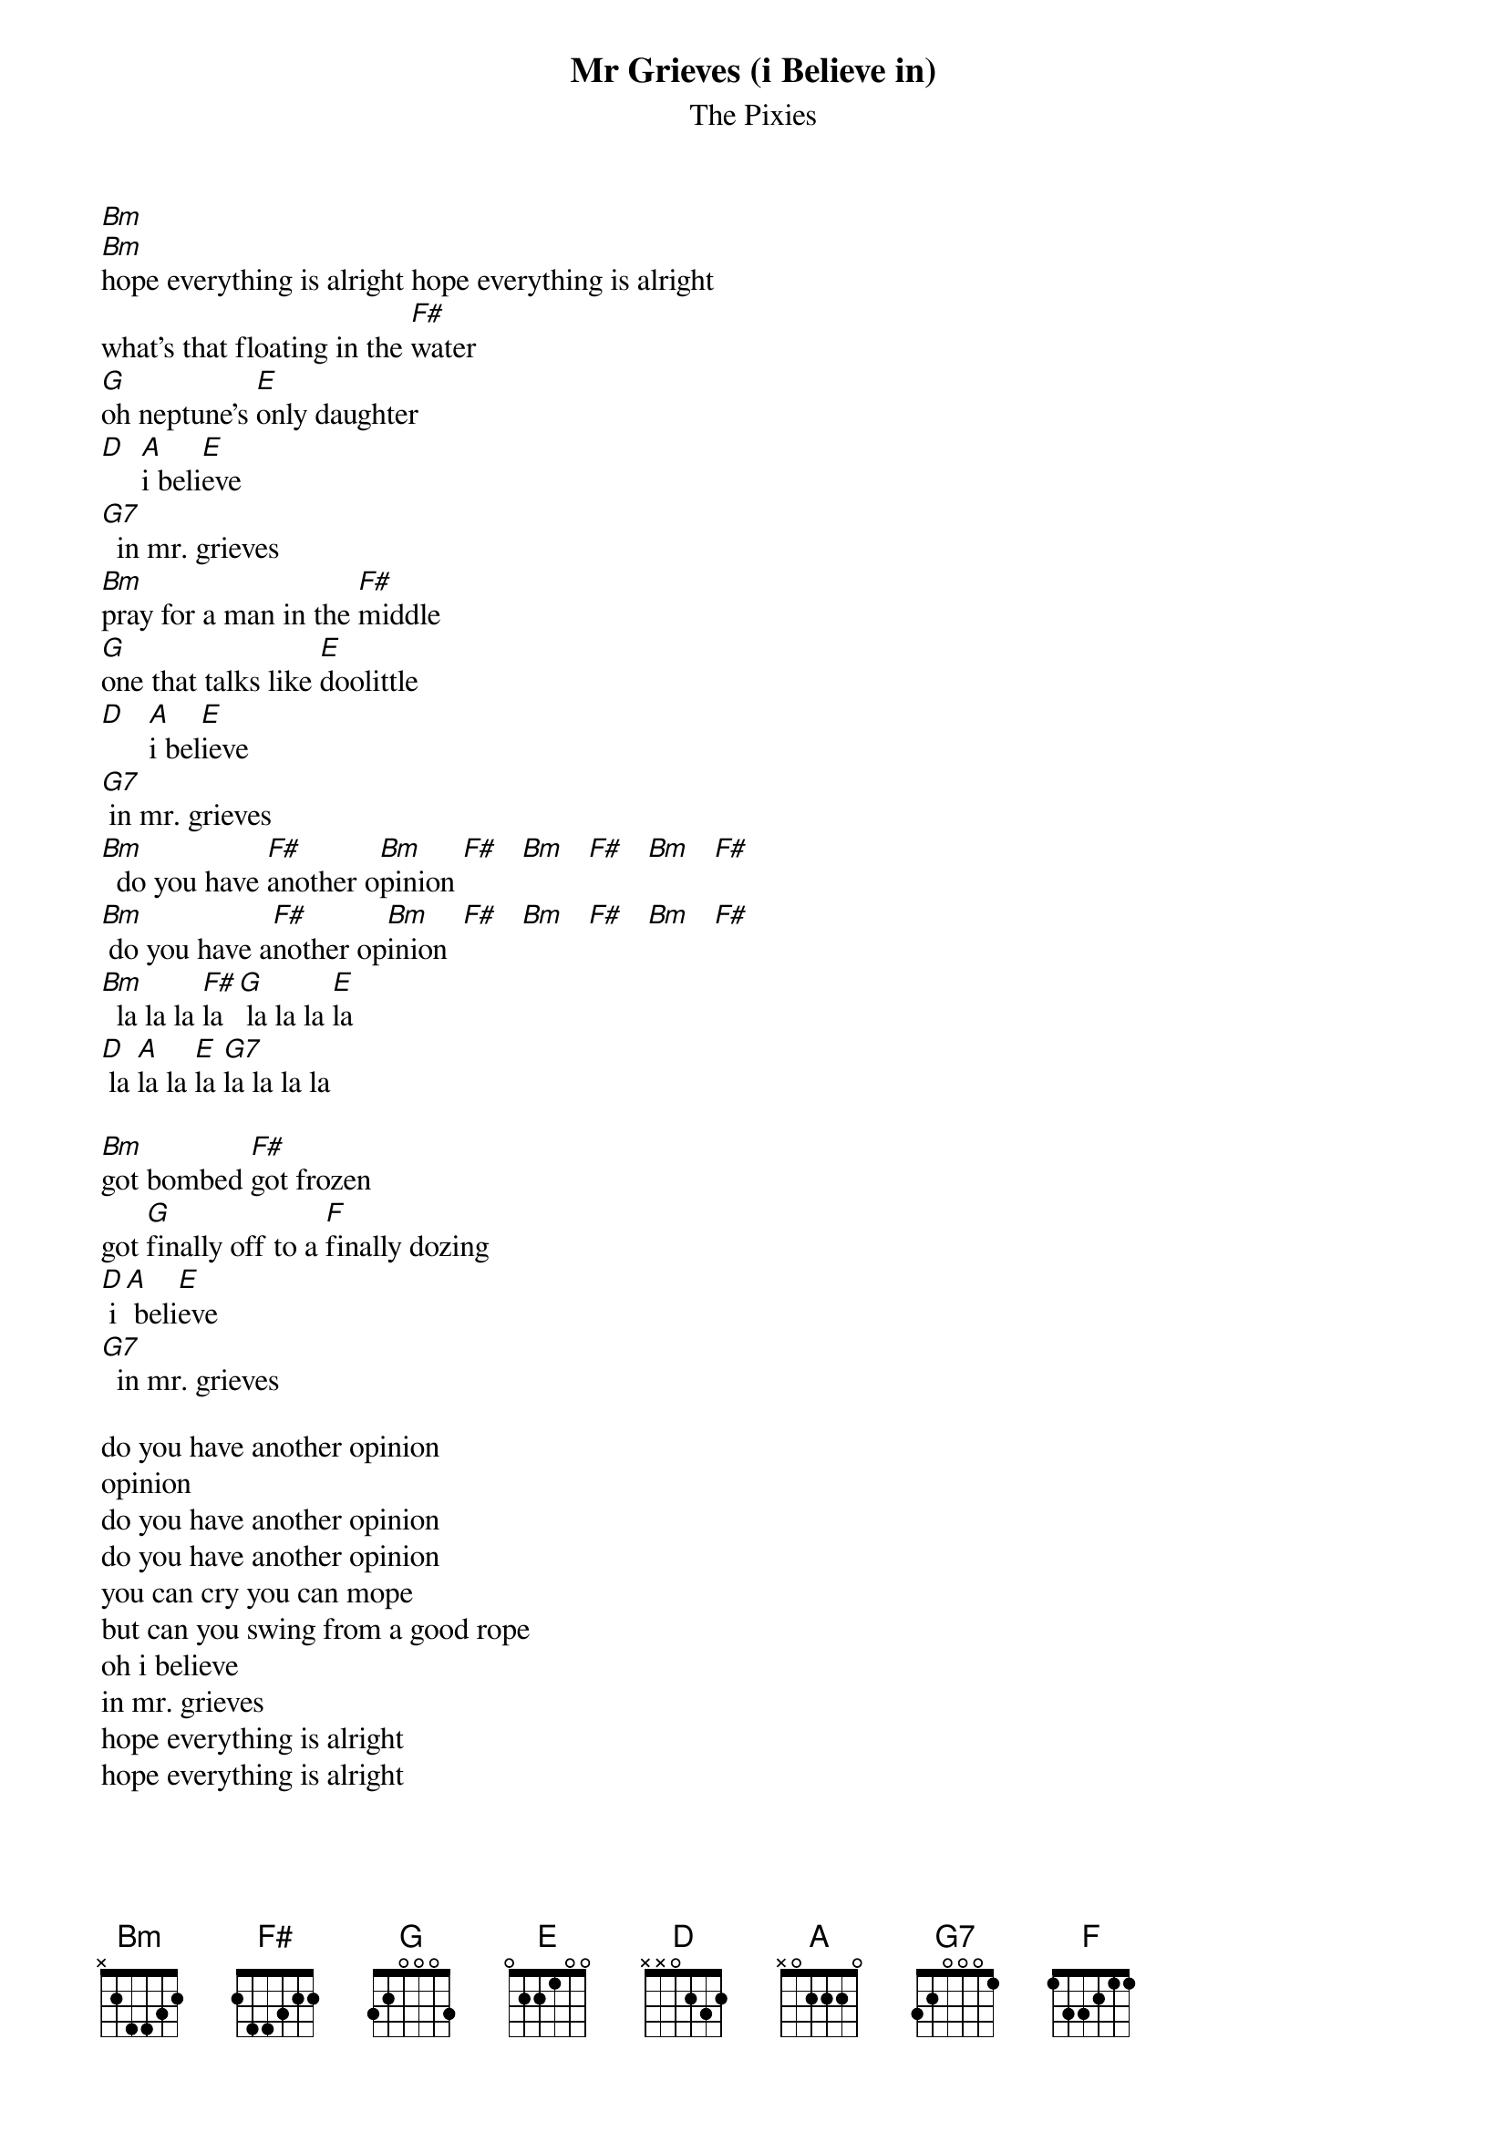 # From: HISCAP@LUSTA.LATROBE.EDU.AU (HISCAP@LUSTA.LATROBE.EDU.AU)
{t:Mr Grieves (i Believe in)}
{st:The Pixies}
 
[Bm]  
[Bm]hope everything is alright hope everything is alright
what's that floating in the [F#]water
[G]oh neptune's [E]only daughter
[D]  [A]i beli[E]eve
[G7]  in mr. grieves
[Bm]pray for a man in the [F#]middle
[G]one that talks like [E]doolittle
[D]   [A]i bel[E]ieve
[G7] in mr. grieves
[Bm]  do you have [F#]another o[Bm]pinion [F#]   [Bm]   [F#]   [Bm]   [F#]   
[Bm] do you have a[F#]nother op[Bm]inion  [F#]   [Bm]   [F#]   [Bm]   [F#]  
[Bm]  la la la [F#]la [G] la la la [E]la
[D] la [A]la la [E]la [G7]la la la la
 
[Bm]got bombed [F#]got frozen 
got [G]finally off to a [F]finally dozing
[D] i [A] beli[E]eve
[G7]  in mr. grieves
 
do you have another opinion
opinion
do you have another opinion
do you have another opinion
you can cry you can mope
but can you swing from a good rope
oh i believe
in mr. grieves
hope everything is alright 
hope everything is alright
